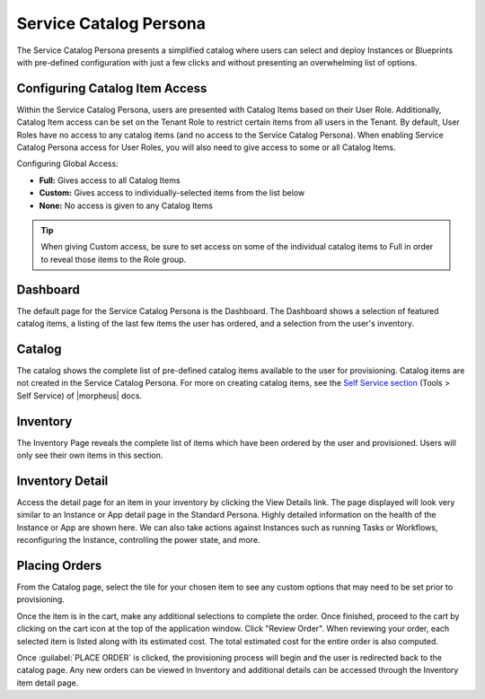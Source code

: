 Service Catalog Persona
=======================

The Service Catalog Persona presents a simplified catalog where users can select and deploy Instances or Blueprints with pre-defined configuration with just a few clicks and without presenting an overwhelming list of options.

Configuring Catalog Item Access
-------------------------------

Within the Service Catalog Persona, users are presented with Catalog Items based on their User Role. Additionally, Catalog Item access can be set on the Tenant Role to restrict certain items from all users in the Tenant. By default, User Roles have no access to any catalog items (and no access to the Service Catalog Persona). When enabling Service Catalog Persona access for User Roles, you will also need to give access to some or all Catalog Items.

Configuring Global Access:

- **Full:** Gives access to all Catalog Items
- **Custom:** Gives access to individually-selected items from the list below
- **None:** No access is given to any Catalog Items

.. TIP:: When giving Custom access, be sure to set access on some of the individual catalog items to Full in order to reveal those items to the Role group.

Dashboard
---------

The default page for the Service Catalog Persona is the Dashboard. The Dashboard shows a selection of featured catalog items, a listing of the last few items the user has ordered, and a selection from the user's inventory.

.. image:: /images/personas/3scDashboard.png

Catalog
-------

The catalog shows the complete list of pre-defined catalog items available to the user for provisioning. Catalog items are not created in the Service Catalog Persona. For more on creating catalog items, see the `Self Service section <https://docs.morpheusdata.com/en/latest/tools/self-service.html>`_ (Tools > Self Service) of |morpheus| docs.

.. image:: /images/personas/4scCatalog.png

Inventory
---------

The Inventory Page reveals the complete list of items which have been ordered by the user and provisioned. Users will only see their own items in this section.

.. image:: /images/personas/5scInventory.png

Inventory Detail
----------------

Access the detail page for an item in your inventory by clicking the View Details link. The page displayed will look very similar to an Instance or App detail page in the Standard Persona. Highly detailed information on the health of the Instance or App are shown here. We can also take actions against Instances such as running Tasks or Workflows, reconfiguring the Instance, controlling the power state, and more.

.. image:: /images/personas/6scDetail.png

Placing Orders
--------------

From the Catalog page, select the tile for your chosen item to see any custom options that may need to be set prior to provisioning.

.. image:: /images/personas/7catalogOrder.png

Once the item is in the cart, make any additional selections to complete the order. Once finished, proceed to the cart by clicking on the cart icon at the top of the application window. Click "Review Order". When reviewing your order, each selected item is listed along with its estimated cost. The total estimated cost for the entire order is also computed.

.. image:: /images/personas/8catalogCart.png

Once :guilabel:`PLACE ORDER` is clicked, the provisioning process will begin and the user is redirected back to the catalog page. Any new orders can be viewed in Inventory and additional details can be accessed through the Inventory item detail page.
